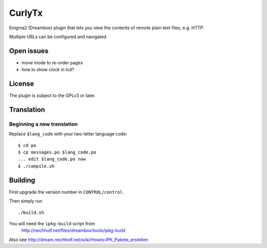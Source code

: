 =======
CurlyTx
=======
Enigma2 (Dreambox) plugin that lets you view the contents of remote
plain text files, e.g. HTTP.

Multiple URLs can be configured and navigated.



Open issues
===========
- move mode to re-order pages
- how to show clock in lcd?


License
=======
The plugin is subject to the GPLv3 or later.



Translation
===========
Beginning a new translation
---------------------------
Replace ``$lang_code`` with your two-letter language code::

    $ cd po
    $ cp messages.po $lang_code.po
    ... edit $lang_code.po now
    $ ./compile.sh


Building
========
First upgrade the version number in ``CONTROL/control``.

Then simply run ::

    ./build.sh

You will need the ``ipkg-build`` script from
 http://reichholf.net/files/dreambox/tools/ipkg-build

Also see http://dream.reichholf.net/wiki/Howto:IPK_Pakete_erstellen
